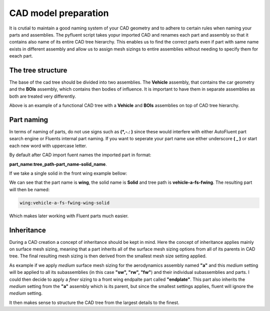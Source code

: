 .. _geometry_naming:

CAD model preparation
=====================
It is crutial to maintain a good naming system of your CAD geometry and to adhere to certain rules when naming your parts and assemblies.
The pyfluent script takes yopur imported CAD and renames each part and assembly so that it contains also name of its entire CAD tree hierarchy.
This enables us to find the correct parts even if part with same name exists in different assembly and allow us to assign mesh sizings to entire
assemblies without needing to specify them for eeach part. 

The tree structure
^^^^^^^^^^^^^^^^^^
The base of the cad tree should be divided into two assemblies. The **Vehicle** assembly, that contains the car geometry and the **BOIs** assembly,
which contains then bodies of influence. It is important to have them in separate assemblies as both are treated very differently.


.. image:: ../_static/user_guide/CAD_tree.png
  :width: 500

Above is an example of a functional CAD tree with a **Vehicle** and **BOIs** assemblies on top of CAD tree hierarchy.

Part naming
^^^^^^^^^^^
In terms of naming of parts, do not use signs such as **(\ *,-.: \ )** since these would interfere with either AutoFluent part search engine or 
Fluents internal part naming. If you want to seperate your part name use either underscore **(\  _ \ )** or start each new word with uppercase letter.

By default after CAD import fuent names the imported part in format:

**part_name:tree_path-part_name-solid_name**.

If we take a single solid in the front wing example bellow:

.. image:: ../_static/user_guide/part_naming.png
  :width: 500

We can see that the part name is **wing**, the solid name is **Solid** and tree path is **vehicle-a-fs-fwing**. The resulting part will then be named:

.. code-block:: console

   wing:vehicle-a-fs-fwing-wing-solid

Which makes later working with Fluent parts much easier.

Inheritance
^^^^^^^^^^^
During a CAD creation a concept of inheritance should be kept in mind. Here the concept of inheritance applies mainly on surface 
mesh sizing, meaning that a part inherits all of the surface mesh sizing options from all of its parents in CAD tree. The final 
resulting mesh sizing is then derived from the smallest mesh size setting applied.

As example if we apply *medium* surface mesh sizing for the aerodynamics assembly named **"a"** and this *medium* setting will be applied
to all its subassemblies (in this case **"sw", "rw", "fw"**) and their individual subassemblies and parts. I could then decide to apply
a *finer* sizing to a front wing endpalte part called **"endplate"**. This part also inherits the *medium* setting from the **"a"** assembly
which is its parent, but since the smallest settings applies, fluent will ignore the *medium* setting. 

It then makes sense to structure the CAD tree from the largest details to the finest.




